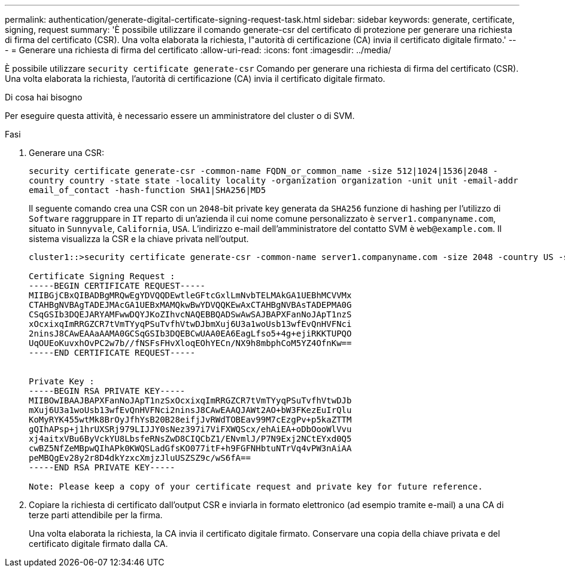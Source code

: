 ---
permalink: authentication/generate-digital-certificate-signing-request-task.html 
sidebar: sidebar 
keywords: generate, certificate, signing, request 
summary: 'È possibile utilizzare il comando generate-csr del certificato di protezione per generare una richiesta di firma del certificato (CSR). Una volta elaborata la richiesta, l"autorità di certificazione (CA) invia il certificato digitale firmato.' 
---
= Generare una richiesta di firma del certificato
:allow-uri-read: 
:icons: font
:imagesdir: ../media/


[role="lead"]
È possibile utilizzare `security certificate generate-csr` Comando per generare una richiesta di firma del certificato (CSR). Una volta elaborata la richiesta, l'autorità di certificazione (CA) invia il certificato digitale firmato.

.Di cosa hai bisogno
Per eseguire questa attività, è necessario essere un amministratore del cluster o di SVM.

.Fasi
. Generare una CSR:
+
`security certificate generate-csr -common-name FQDN_or_common_name -size 512|1024|1536|2048 -country country -state state -locality locality -organization organization -unit unit -email-addr email_of_contact -hash-function SHA1|SHA256|MD5`

+
Il seguente comando crea una CSR con un `2048`-bit private key generata da `SHA256` funzione di hashing per l'utilizzo di `Software` raggruppare in `IT` reparto di un'azienda il cui nome comune personalizzato è `server1.companyname.com`, situato in `Sunnyvale`, `California`, `USA`. L'indirizzo e-mail dell'amministratore del contatto SVM è `web@example.com`. Il sistema visualizza la CSR e la chiave privata nell'output.

+
[listing]
----
cluster1::>security certificate generate-csr -common-name server1.companyname.com -size 2048 -country US -state California -locality Sunnyvale -organization IT -unit Software -email-addr web@example.com -hash-function SHA256

Certificate Signing Request :
-----BEGIN CERTIFICATE REQUEST-----
MIIBGjCBxQIBADBgMRQwEgYDVQQDEwtleGFtcGxlLmNvbTELMAkGA1UEBhMCVVMx
CTAHBgNVBAgTADEJMAcGA1UEBxMAMQkwBwYDVQQKEwAxCTAHBgNVBAsTADEPMA0G
CSqGSIb3DQEJARYAMFwwDQYJKoZIhvcNAQEBBQADSwAwSAJBAPXFanNoJApT1nzS
xOcxixqImRRGZCR7tVmTYyqPSuTvfhVtwDJbmXuj6U3a1woUsb13wfEvQnHVFNci
2ninsJ8CAwEAAaAAMA0GCSqGSIb3DQEBCwUAA0EA6EagLfso5+4g+ejiRKKTUPQO
UqOUEoKuvxhOvPC2w7b//fNSFsFHvXloqEOhYECn/NX9h8mbphCoM5YZ4OfnKw==
-----END CERTIFICATE REQUEST-----


Private Key :
-----BEGIN RSA PRIVATE KEY-----
MIIBOwIBAAJBAPXFanNoJApT1nzSxOcxixqImRRGZCR7tVmTYyqPSuTvfhVtwDJb
mXuj6U3a1woUsb13wfEvQnHVFNci2ninsJ8CAwEAAQJAWt2AO+bW3FKezEuIrQlu
KoMyRYK455wtMk8BrOyJfhYsB20B28eifjJvRWdTOBEav99M7cEzgPv+p5kaZTTM
gQIhAPsp+j1hrUXSRj979LIJJY0sNez397i7ViFXWQScx/ehAiEA+oDbOooWlVvu
xj4aitxVBu6ByVckYU8LbsfeRNsZwD8CIQCbZ1/ENvmlJ/P7N9Exj2NCtEYxd0Q5
cwBZ5NfZeMBpwQIhAPk0KWQSLadGfsKO077itF+h9FGFNHbtuNTrVq4vPW3nAiAA
peMBQgEv28y2r8D4dkYzxcXmjzJluUSZSZ9c/wS6fA==
-----END RSA PRIVATE KEY-----

Note: Please keep a copy of your certificate request and private key for future reference.
----
. Copiare la richiesta di certificato dall'output CSR e inviarla in formato elettronico (ad esempio tramite e-mail) a una CA di terze parti attendibile per la firma.
+
Una volta elaborata la richiesta, la CA invia il certificato digitale firmato. Conservare una copia della chiave privata e del certificato digitale firmato dalla CA.


